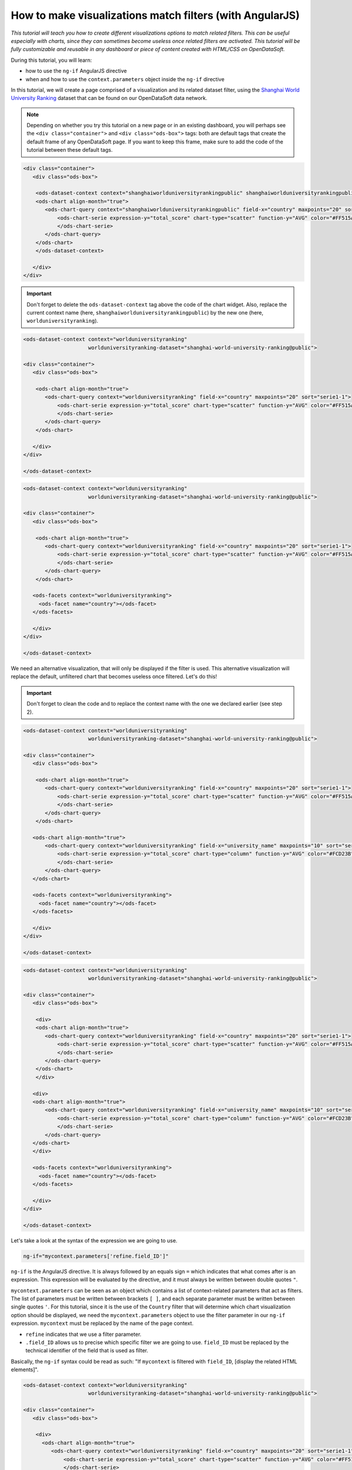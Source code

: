 How to make visualizations match filters (with AngularJS)
=========================================================


.. role:: tutorial-keycap(emphasis)


.. rst-class:: header-information-tutorial

    ★★★ Advanced - time: 45 minutes

*This tutorial will teach you how to create different visualizations options to match related filters. This can be useful especially with charts, since they can sometimes become useless once related filters are activated. This tutorial will be fully customizable and reusable in any dashboard or piece of content created with HTML/CSS on OpenDataSoft.*

.. image:: images/module2_final.png

During this tutorial, you will learn:

- how to use the ``ng-if`` AngularJS directive
- when and how to use the ``context.parameters`` object inside the ``ng-if`` directive



.. rst-class:: block-prerequisite-congratulation

 **PREREQUISITES**

 - In order to test this tutorial and/or integrate the hide/show configuration on widgets in an already existing page, you need to have access to the back office of an OpenDataSoft portal and be granted the "Edit all pages" permission.
 - Since this tutorial is labeled as "Advanced" in terms of difficulty level, we assume that you already know HTML and CSS well enough to recognize and understand their structures and how they work. Other more technical elements will however be explained in details.
 - We highly recommend to follow the tutorial with the `Shanghai World University Ranking <https://data.opendatasoft.com/explore/dataset/shanghai-world-university-ranking%40public/>`_ dataset, used throughout the whole tutorial. If you however choose to follow the tutorial with another dataset, keep in mind that you will need to adapt each step.


.. HIDE ALL / SHOW ALL:

.. rst-class:: expand-collapse-items expand-all expand-collapse-item-active

    Show all images

.. rst-class:: expand-collapse-items collapse-all

    Hide all images


.. PART 1 - CREATE THE BASE, FIND THE PROBLEM:

.. rst-class:: title-level-2

    Create the base

In this tutorial, we will create a page comprised of a visualization and its related dataset filter, using the `Shanghai World University Ranking <https://data.opendatasoft.com/explore/dataset/shanghai-world-university-ranking%40public/>`_ dataset that can be found on our OpenDataSoft data network.

.. rst-class:: block-step

    1 + Let's start our page by adding the widget code of the visualization of our choice. Here, we chose to display a scatter plot chart representing the top 20 of the best countries in the ranking. For each country, the chart shows their average score.

.. admonition:: Note
   :class: note

   Depending on whether you try this tutorial on a new page or in an existing dashboard, you will perhaps see the ``<div class="container">`` and ``<div class="ods-box">`` tags: both are default tags that create the default frame of any OpenDataSoft page. If you want to keep this frame, make sure to add the code of the tutorial between these default tags.

.. code-block:: html

 <div class="container">
    <div class="ods-box">

     <ods-dataset-context context="shanghaiworlduniversityrankingpublic" shanghaiworlduniversityrankingpublic-dataset="shanghai-world-university-ranking@public" shanghaiworlduniversityrankingpublic-parameters="{'sort':'world_rank'}">
     <ods-chart align-month="true">
        <ods-chart-query context="shanghaiworlduniversityrankingpublic" field-x="country" maxpoints="20" sort="serie1-1">
            <ods-chart-serie expression-y="total_score" chart-type="scatter" function-y="AVG" color="#FF515A" scientific-display="true">
            </ods-chart-serie>
        </ods-chart-query>
     </ods-chart>
     </ods-dataset-context>

    </div>
 </div>

.. rst-class:: img-hide

    .. image:: images/steps_m2/step1.png

.. rst-class:: block-step

    2 + Before going any further, declare the unique context of your page, using the `odsDatasetContext <https://help.opendatasoft.com/widgets/#/api/ods-widgets.directive:odsDatasetContext>`_ widget. This will allow our widgets to interact with one another - and it always is the proper way to build a dashboard.

.. admonition:: Important
   :class: important

   Don't forget to delete the ``ods-dataset-context`` tag above the code of the chart widget. Also, replace the current context name (here, ``shanghaiworlduniversityrankingpublic``) by the new one (here, ``worlduniversityranking``).

.. code-block:: html

 <ods-dataset-context context="worlduniversityranking"
                      worlduniversityranking-dataset="shanghai-world-university-ranking@public">

 <div class="container">
    <div class="ods-box">

     <ods-chart align-month="true">
        <ods-chart-query context="worlduniversityranking" field-x="country" maxpoints="20" sort="serie1-1">
            <ods-chart-serie expression-y="total_score" chart-type="scatter" function-y="AVG" color="#FF515A" scientific-display="true">
            </ods-chart-serie>
        </ods-chart-query>
     </ods-chart>

    </div>
 </div>

 </ods-dataset-context>

.. rst-class:: img-hide

    .. image:: images/steps_m2/step2.png

.. rst-class:: block-step

    3 + Add a filter related to the chosen dataset, using the `odsFacets <https://help.opendatasoft.com/widgets/#/api/ods-widgets.directive:odsFacets>`_ widget. Here, we retrieved the Country filter that already is an existing facet on the dataset published on Data.

.. code-block:: html

 <ods-dataset-context context="worlduniversityranking"
                      worlduniversityranking-dataset="shanghai-world-university-ranking@public">

 <div class="container">
    <div class="ods-box">

     <ods-chart align-month="true">
        <ods-chart-query context="worlduniversityranking" field-x="country" maxpoints="20" sort="serie1-1">
            <ods-chart-serie expression-y="total_score" chart-type="scatter" function-y="AVG" color="#FF515A" scientific-display="true">
            </ods-chart-serie>
        </ods-chart-query>
     </ods-chart>

    <ods-facets context="worlduniversityranking">
      <ods-facet name="country"></ods-facet>
    </ods-facets>

    </div>
 </div>

 </ods-dataset-context>

.. rst-class:: img-hide

    .. image:: images/steps_m2/step3.png

.. rst-class:: block-step

    4 + Click on :tutorial-keycap:`Preview`. Technically, everything works well: the chart indeed updates according to the chosen filter option. However, the filtered chart becomes completely useless, because it only displays one single point.

.. rst-class:: img-hide

    .. image:: images/steps_m2/step4.png

We need an alternative visualization, that will only be displayed if the filter is used. This alternative visualization will replace the default, unfiltered chart that becomes useless once filtered. Let's do this!



.. PART 2 - 2ND OPTION VISUALIZATION WITH ANGULARJS:

.. rst-class:: title-level-2

    Add an alternative visualization, with AngularJS


.. rst-class:: block-step

    5 + Before diving into AngularJS directives and expressions, let's add the widget code of our alternative visualization, right below the first one. Here, we chose to display a column chart representing the top 10 of the best universities in the ranking. For each university, the chart shows their average score. Keep in mind that this chart will only be displayed when the filter is used, meaning that the new alternative chart will always show the top 10 universities per chosen country.

.. admonition:: Important
   :class: important

   Don't forget to clean the code and to replace the context name with the one we declared earlier (see step 2).

.. code-block:: html

 <ods-dataset-context context="worlduniversityranking"
                      worlduniversityranking-dataset="shanghai-world-university-ranking@public">

 <div class="container">
    <div class="ods-box">

     <ods-chart align-month="true">
        <ods-chart-query context="worlduniversityranking" field-x="country" maxpoints="20" sort="serie1-1">
            <ods-chart-serie expression-y="total_score" chart-type="scatter" function-y="AVG" color="#FF515A" scientific-display="true">
            </ods-chart-serie>
        </ods-chart-query>
     </ods-chart>

    <ods-chart align-month="true">
        <ods-chart-query context="worlduniversityranking" field-x="university_name" maxpoints="10" sort="serie1-1">
            <ods-chart-serie expression-y="total_score" chart-type="column" function-y="AVG" color="#FCD23B" scientific-display="true">
            </ods-chart-serie>
        </ods-chart-query>
    </ods-chart>

    <ods-facets context="worlduniversityranking">
      <ods-facet name="country"></ods-facet>
    </ods-facets>

    </div>
 </div>

 </ods-dataset-context>

.. rst-class:: img-hide

    .. image:: images/steps_m2/step5.png

.. rst-class:: block-step

    6 + It is now time to tackle AngularJS! We will need to add an AngularJS directive to both visualizations: the default one (that should NOT be displayed if the filter is used) and the alternative chart (that should ONLY be displayed if the filter is used). Since any AngularJS directive must be added into an HTML tag, and seeing our code, the best way to do in order to keep our code clean is to add ``div`` tags. Wrap each chart between ``div`` tags.

.. code-block:: html

 <ods-dataset-context context="worlduniversityranking"
                      worlduniversityranking-dataset="shanghai-world-university-ranking@public">

 <div class="container">
    <div class="ods-box">

     <div>
     <ods-chart align-month="true">
        <ods-chart-query context="worlduniversityranking" field-x="country" maxpoints="20" sort="serie1-1">
            <ods-chart-serie expression-y="total_score" chart-type="scatter" function-y="AVG" color="#FF515A" scientific-display="true">
            </ods-chart-serie>
        </ods-chart-query>
     </ods-chart>
     </div>

    <div>
    <ods-chart align-month="true">
        <ods-chart-query context="worlduniversityranking" field-x="university_name" maxpoints="10" sort="serie1-1">
            <ods-chart-serie expression-y="total_score" chart-type="column" function-y="AVG" color="#FCD23B" scientific-display="true">
            </ods-chart-serie>
        </ods-chart-query>
    </ods-chart>
    </div>

    <ods-facets context="worlduniversityranking">
      <ods-facet name="country"></ods-facet>
    </ods-facets>

    </div>
 </div>

 </ods-dataset-context>

.. rst-class:: img-hide

    .. image:: images/steps_m2/step6.png

.. rst-class:: block-step

    7 + We now have a perfect place to write our AngularJS directives! Let's start with the alternative chart, the one that must only be displayed if the filter is used. To do so, we need to use the ``ng-if`` AngularJS directive. The ``ng-if`` directive is a conditional expression that determines whether an HTML element should be displayed or not.

Let's take a look at the syntax of the expression we are going to use.

.. code-block:: javascript

 ng-if="mycontext.parameters['refine.field_ID']"

``ng-if`` is the AngularJS directive. It is always followed by an equals sign ``=`` which indicates that what comes after is an expression. This expression will be evaluated by the directive, and it must always be written between double quotes ``"``.

``mycontext.parameters`` can be seen as an object which contains a list of context-related parameters that act as filters. The list of parameters must be written between brackets ``[ ]``, and each separate parameter must be written between single quotes ``'``. For this tutorial, since it is the use of the ``Country`` filter that will determine which chart visualization option should be displayed, we need the ``mycontext.parameters`` object to use the filter parameter in our ``ng-if`` expression. ``mycontext`` must be replaced by the name of the page context.

- ``refine`` indicates that we use a filter parameter.
- ``.field_ID`` allows us to precise which specific filter we are going to use. ``field_ID`` must be replaced by the technical identifier of the field that is used as filter.

Basically, the ``ng-if`` syntax could be read as such: "If ``mycontext`` is filtered with ``field_ID``, [display the related HTML elements]".

.. rst-class:: block-step

    8 + Add the ``ng-if`` directive into the ``div`` tag wrapping the alternative chart. Don't forget to replace ``mycontext`` with the name of page context (see step 2) and ``field_ID`` with the technical identifier of the dataset field that we use as filter (see step 3). In this tutorial, ``mycontext`` is replaced with ``worlduniversityranking`` and ``field_ID`` is replaced with ``country``.

.. code-block:: html

 <ods-dataset-context context="worlduniversityranking"
                      worlduniversityranking-dataset="shanghai-world-university-ranking@public">

 <div class="container">
    <div class="ods-box">

     <div>
       <ods-chart align-month="true">
          <ods-chart-query context="worlduniversityranking" field-x="country" maxpoints="20" sort="serie1-1">
              <ods-chart-serie expression-y="total_score" chart-type="scatter" function-y="AVG" color="#FF515A" scientific-display="true">
              </ods-chart-serie>
          </ods-chart-query>
       </ods-chart>
     </div>

    <div ng-if="worlduniversityranking.parameters['refine.country']">
      <ods-chart align-month="true">
        <ods-chart-query context="worlduniversityranking" field-x="university_name" maxpoints="10" sort="serie1-1">
            <ods-chart-serie expression-y="total_score" chart-type="column" function-y="AVG" color="#FCD23B" scientific-display="true">
            </ods-chart-serie>
        </ods-chart-query>
     </ods-chart>
    </div>

    <ods-facets context="worlduniversityranking">
      <ods-facet name="country"></ods-facet>
    </ods-facets>

    </div>
 </div>

 </ods-dataset-context>

.. rst-class:: img-hide

    .. image:: images/steps_m2/step8.png

.. rst-class:: block-step

    9 + Click on :tutorial-keycap:`Preview`: by default, our alternative chart is hidden. But when the filter is used, it appears!

.. rst-class:: img-hide

    .. image:: images/steps_m2/step9.png

.. rst-class:: block-step

    10 + It's time to make the default chart disappear when the filter is used (and the alternative chart is displayed)! Basically, we want this expression to do the exact opposite of what the previous did. The good news is: there is a way to do so, that doesn't require the rewriting of a whole new expression. All we need is to reuse our previous expression, and add one single character at the beginning of it: an exclamation mark ``!``.

.. code-block:: javascript

 ng-if="! mycontext.parameters['refine.field_ID']"

An exclamation mark ``!``, placed at the beginning of an expression, reverses its behaviour. Basically, this expression could be read: "If ``mycontext`` is filtered with ``field_ID``, [DO NOT display the related HTML elements]".

.. rst-class:: block-step

    11 + Add the ``ng-if`` directive into the ``div`` tag wrapping the first, default chart. Don't forget to replace ``mycontext`` and ``field_ID`` as in the previous expression (see step 8).

.. admonition:: Note
   :class: note

   You can also copy the previous ``ng-if`` directive with its expression, and add a ``!`` at the beginning.

.. code-block:: html

 <ods-dataset-context context="worlduniversityranking"
                      worlduniversityranking-dataset="shanghai-world-university-ranking@public">

 <div class="container">
    <div class="ods-box">

     <div ng-if="! worlduniversityranking.parameters['refine.country']">
       <ods-chart align-month="true">
          <ods-chart-query context="worlduniversityranking" field-x="country" maxpoints="20" sort="serie1-1">
              <ods-chart-serie expression-y="total_score" chart-type="scatter" function-y="AVG" color="#FF515A" scientific-display="true">
              </ods-chart-serie>
          </ods-chart-query>
       </ods-chart>
     </div>

    <div ng-if="worlduniversityranking.parameters['refine.country']">
      <ods-chart align-month="true">
        <ods-chart-query context="worlduniversityranking" field-x="university_name" maxpoints="10" sort="serie1-1">
            <ods-chart-serie expression-y="total_score" chart-type="column" function-y="AVG" color="#FCD23B" scientific-display="true">
            </ods-chart-serie>
        </ods-chart-query>
      </ods-chart>
    </div>

    <ods-facets context="worlduniversityranking">
      <ods-facet name="country"></ods-facet>
    </ods-facets>

    </div>
 </div>

 </ods-dataset-context>

.. rst-class:: img-hide

    .. image:: images/steps_m2/step11.png

.. rst-class:: block-step

    12 + Click on :tutorial-keycap:`Preview`: it all works perfectly!

.. rst-class:: img-hide

    .. image:: images/steps_m2/step12.png



.. PART 3 - FINISHING TOUCHES:

.. rst-class:: title-level-2

    Add the finishing touches


.. rst-class:: block-step

    13 + At this point, the only thing left to do is to make the page prettier! Let's organize our HTML elements using Bootstap. For this tutorial, we are going to use a single row, that will be split in 2: the visualization will be on the left while the the filter will be displayed on the right. Considering the size of a visualization compared of that of a list of filters, we will use 9 columns for the visualization and 3 for the filters.

.. admonition:: Important
   :class: important

   If you are not familiar with Bootstrap and how it allows to organize a web page, check our :doc:`"How to build a dashboard (part 2)" tutorial </dashboard/how_to_build_dashboard_part2>` (section "Format your dashboard: organize your widgets in rows and columns").

.. code-block:: html

 <ods-dataset-context context="worlduniversityranking"
                      worlduniversityranking-dataset="shanghai-world-university-ranking@public">

 <div class="container">
    <div class="ods-box">

    <div class="row">

      <div class="col-md-9">
        <div ng-if="! worlduniversityranking.parameters['refine.country']">
          <ods-chart align-month="true">
            <ods-chart-query context="worlduniversityranking" field-x="country" maxpoints="20" sort="serie1-1">
              <ods-chart-serie expression-y="total_score" chart-type="scatter" function-y="AVG" color="#FF515A" scientific-display="true">
              </ods-chart-serie>
           </ods-chart-query>
         </ods-chart>
       </div>

       <div ng-if="worlduniversityranking.parameters['refine.country']">
          <ods-chart align-month="true">
           <ods-chart-query context="worlduniversityranking" field-x="university_name" maxpoints="10" sort="serie1-1">
             <ods-chart-serie expression-y="total_score" chart-type="column" function-y="AVG" color="#FCD23B" scientific-display="true">
             </ods-chart-serie>
           </ods-chart-query>
          </ods-chart>
         </div>
       </div>

      <div class="col-md-3">
    <ods-facets context="worlduniversityranking">
      <ods-facet name="country"></ods-facet>
    </ods-facets>
       </div>

    </div>

    </div>
 </div>

 </ods-dataset-context>

.. rst-class:: img-hide

    .. image:: images/steps_m2/step13.png

.. rst-class:: block-step

    14 + And finally, let's add titles and textual indications, to make sure that everyone understands how the page and its content work.

.. code-block:: html

 <ods-dataset-context context="worlduniversityranking"
                      worlduniversityranking-dataset="shanghai-world-university-ranking@public">

 <div class="container">
    <div class="ods-box">

    <div class="row">

      <div class="col-md-9">
     <div ng-if="! worlduniversityranking.parameters['refine.country']">
     <h2>
         Top 20 countries <i class="fa fa-globe" aria-hidden="true"></i>
     </h2>
     <h5>
         by average score
     </h5>
     <ods-chart align-month="true">
        <ods-chart-query context="worlduniversityranking" field-x="country" maxpoints="20" sort="serie1-1">
            <ods-chart-serie expression-y="total_score" chart-type="scatter" function-y="AVG" color="#FF515A" scientific-display="true">
            </ods-chart-serie>
        </ods-chart-query>
     </ods-chart>
     </div>

    <div ng-if="worlduniversityranking.parameters['refine.country']">
    <h2>
        Top 10 university <i class="fa fa-university" aria-hidden="true"></i>
    </h2>
    <h5>
        by average score
    </h5>
    <ods-chart align-month="true">
        <ods-chart-query context="worlduniversityranking" field-x="university_name" maxpoints="10" sort="serie1-1">
            <ods-chart-serie expression-y="total_score" chart-type="column" function-y="AVG" color="#FCD23B" scientific-display="true">
            </ods-chart-serie>
        </ods-chart-query>
    </ods-chart>
    </div>
       </div>

      <div class="col-md-3">
      <h3>
          Countries
      </h3>
      <h5>
          Pick a country to see its universities and scores
      </h5>
    <ods-facets context="worlduniversityranking">
      <ods-facet name="country"></ods-facet>
    </ods-facets>
       </div>

    </div>

    </div>
 </div>

 </ods-dataset-context>

.. rst-class:: img-hide

    .. image:: images/steps_m2/step14.png

|

.. rst-class:: block-prerequisite-congratulation

 **CONGRATULATIONS!**

 You have finished this tutorial and you now know how to create different visualizations options to make sure they match the filters of the page. And hopefully your now feel comfortable enough with the combination of ``ng-if`` and ``context.parameters`` to be able to use it again on your own!
